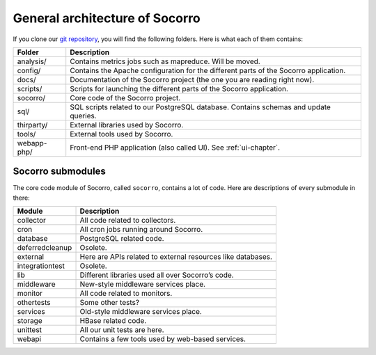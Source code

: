 .. This Source Code Form is subject to the terms of the Mozilla Public
.. License, v. 2.0. If a copy of the MPL was not distributed with this
.. file, You can obtain one at http://mozilla.org/MPL/2.0/.

.. index:: generalarchitecture

.. _generalarchitecture-chapter:

General architecture of Socorro
===============================

If you clone our `git repository <https://github.com/mozilla/socorro>`_, you
will find the following folders. Here is what each of them contains:

+--------------+-------------------------------------------------------------+
| Folder       | Description                                                 |
+==============+=============================================================+
| analysis/    | Contains metrics jobs such as mapreduce. Will be moved.     |
+--------------+-------------------------------------------------------------+
| config/      | Contains the Apache configuration for the different parts   |
|              | of the Socorro application.                                 |
+--------------+-------------------------------------------------------------+
| docs/        | Documentation of the Socorro project (the one you are       |
|              | reading right now).                                         |
+--------------+-------------------------------------------------------------+
| scripts/     | Scripts for launching the different parts of the Socorro    |
|              | application.                                                |
+--------------+-------------------------------------------------------------+
| socorro/     | Core code of the Socorro project.                           |
+--------------+-------------------------------------------------------------+
| sql/         | SQL scripts related to our PostgreSQL database. Contains    |
|              | schemas and update queries.                                 |
+--------------+-------------------------------------------------------------+
| thirparty/   | External libraries used by Socorro.                         |
+--------------+-------------------------------------------------------------+
| tools/       | External tools used by Socorro.                             |
+--------------+-------------------------------------------------------------+
| webapp-php/  | Front-end PHP application (also called UI). See             |
|              | :ref:`ui-chapter`.                                          |
+--------------+-------------------------------------------------------------+

Socorro submodules
------------------

The core code module of Socorro, called ``socorro``, contains a lot of code.
Here are descriptions of every submodule in there:

+-------------------+---------------------------------------------------------------+
| Module            | Description                                                   |
+===================+===============================================================+
| collector         | All code related to collectors.                               |
+-------------------+---------------------------------------------------------------+
| cron              | All cron jobs running around Socorro.                         |
+-------------------+---------------------------------------------------------------+
| database          | PostgreSQL related code.                                      |
+-------------------+---------------------------------------------------------------+
| deferredcleanup   | Osolete.                                                      |
+-------------------+---------------------------------------------------------------+
| external          | Here are APIs related to external resources like databases.   |
+-------------------+---------------------------------------------------------------+
| integrationtest   | Osolete.                                                      |
+-------------------+---------------------------------------------------------------+
| lib               | Different libraries used all over Socorro’s code.             |
+-------------------+---------------------------------------------------------------+
| middleware        | New-style middleware services place.                          |
+-------------------+---------------------------------------------------------------+
| monitor           | All code related to monitors.                                 |
+-------------------+---------------------------------------------------------------+
| othertests        | Some other tests?                                             |
+-------------------+---------------------------------------------------------------+
| services          | Old-style middleware services place.                          |
+-------------------+---------------------------------------------------------------+
| storage           | HBase related code.                                           |
+-------------------+---------------------------------------------------------------+
| unittest          | All our unit tests are here.                                  |
+-------------------+---------------------------------------------------------------+
| webapi            | Contains a few tools used by web-based services.              |
+-------------------+---------------------------------------------------------------+
